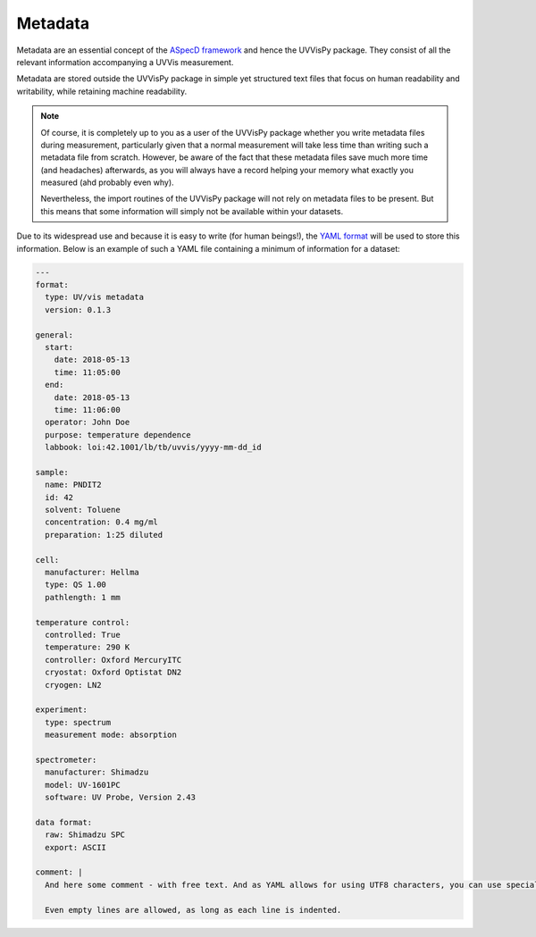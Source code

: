 ========
Metadata
========

Metadata are an essential concept of the `ASpecD framework <https://docs.aspecd.de/>`_ and hence the UVVisPy package. They consist of all the relevant information accompanying a UVVis measurement.

Metadata are stored outside the UVVisPy package in simple yet structured text files that focus on human readability and writability, while retaining machine readability.


.. note::

    Of course, it is completely up to you as a user of the UVVisPy package whether you write metadata files during measurement, particularly given that a normal measurement will take less time than writing such a metadata file from scratch. However, be aware of the fact that these metadata files save much more time (and headaches) afterwards, as you will always have a record helping your memory what exactly you measured (ahd probably even why).

    Nevertheless, the import routines of the UVVisPy package will not rely on metadata files to be present. But this means that some information will simply not be available within your datasets.


Due to its widespread use and because it is easy to write (for human beings!), the `YAML format <https://yaml.org/>`_ will be used to store this information. Below is an example of such a YAML file containing a minimum of information for a dataset:

.. code-block:: yaml

    ---
    format:
      type: UV/vis metadata
      version: 0.1.3

    general:
      start:
        date: 2018-05-13
        time: 11:05:00
      end:
        date: 2018-05-13
        time: 11:06:00
      operator: John Doe
      purpose: temperature dependence
      labbook: loi:42.1001/lb/tb/uvvis/yyyy-mm-dd_id

    sample:
      name: PNDIT2
      id: 42
      solvent: Toluene
      concentration: 0.4 mg/ml
      preparation: 1:25 diluted

    cell:
      manufacturer: Hellma
      type: QS 1.00
      pathlength: 1 mm

    temperature control:
      controlled: True
      temperature: 290 K
      controller: Oxford MercuryITC
      cryostat: Oxford Optistat DN2
      cryogen: LN2

    experiment:
      type: spectrum
      measurement mode: absorption

    spectrometer:
      manufacturer: Shimadzu
      model: UV-1601PC
      software: UV Probe, Version 2.43

    data format:
      raw: Shimadzu SPC
      export: ASCII

    comment: |
      And here some comment - with free text. And as YAML allows for using UTF8 characters, you can use special characters too, such as the nasty German "umlauts": äöü

      Even empty lines are allowed, as long as each line is indented.



